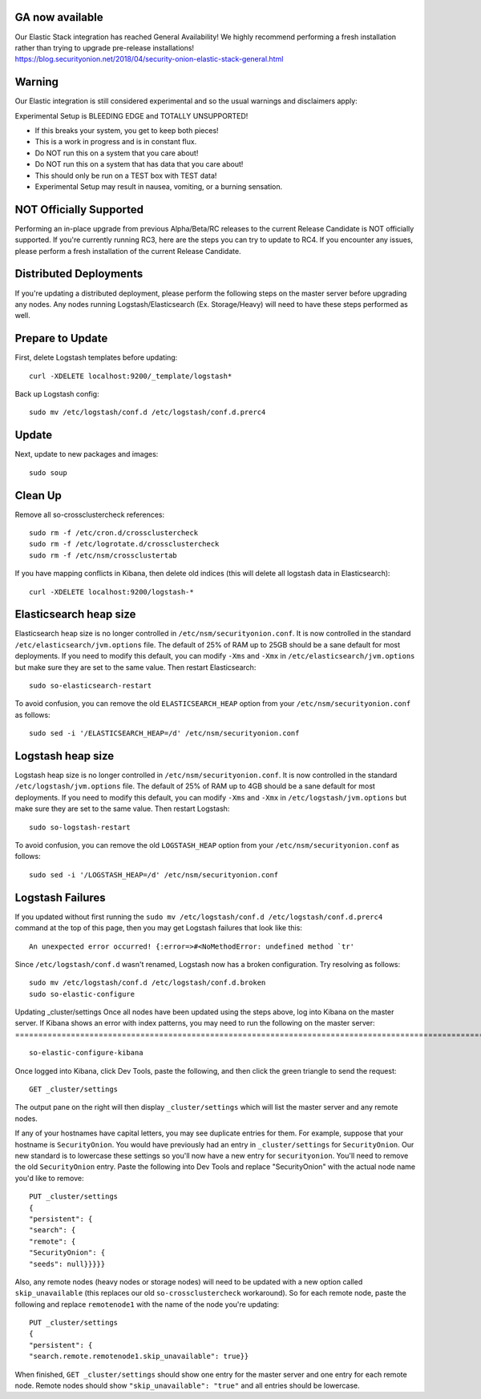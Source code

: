 GA now available
================

| Our Elastic Stack integration has reached General Availability! We
  highly recommend performing a fresh installation rather than trying to
  upgrade pre-release installations!
| https://blog.securityonion.net/2018/04/security-onion-elastic-stack-general.html

Warning
=======

Our Elastic integration is still considered experimental and so the
usual warnings and disclaimers apply:

Experimental Setup is BLEEDING EDGE and TOTALLY UNSUPPORTED!

-  If this breaks your system, you get to keep both pieces!
-  This is a work in progress and is in constant flux.
-  Do NOT run this on a system that you care about!
-  Do NOT run this on a system that has data that you care about!
-  This should only be run on a TEST box with TEST data!
-  Experimental Setup may result in nausea, vomiting, or a burning
   sensation.

NOT Officially Supported
========================

Performing an in-place upgrade from previous Alpha/Beta/RC releases to
the current Release Candidate is NOT officially supported. If you're
currently running RC3, here are the steps you can try to update to RC4.
If you encounter any issues, please perform a fresh installation of the
current Release Candidate.

Distributed Deployments
=======================

If you're updating a distributed deployment, please perform the
following steps on the master server before upgrading any nodes. Any
nodes running Logstash/Elasticsearch (Ex. Storage/Heavy) will need to
have these steps performed as well.

Prepare to Update
=================

First, delete Logstash templates before updating:

::

    curl -XDELETE localhost:9200/_template/logstash*

Back up Logstash config:

::

    sudo mv /etc/logstash/conf.d /etc/logstash/conf.d.prerc4

Update
======

Next, update to new packages and images:

::

    sudo soup

Clean Up
========

Remove all so-crossclustercheck references:

::

    sudo rm -f /etc/cron.d/crossclustercheck
    sudo rm -f /etc/logrotate.d/crossclustercheck
    sudo rm -f /etc/nsm/crossclustertab

If you have mapping conflicts in Kibana, then delete old indices (this
will delete all logstash data in Elasticsearch):

::

    curl -XDELETE localhost:9200/logstash-*

Elasticsearch heap size
=======================

Elasticsearch heap size is no longer controlled in
``/etc/nsm/securityonion.conf``. It is now controlled in the standard
``/etc/elasticsearch/jvm.options`` file. The default of 25% of RAM up to
25GB should be a sane default for most deployments. If you need to
modify this default, you can modify ``-Xms`` and ``-Xmx`` in
``/etc/elasticsearch/jvm.options`` but make sure they are set to the
same value. Then restart Elasticsearch:

::

    sudo so-elasticsearch-restart

To avoid confusion, you can remove the old ``ELASTICSEARCH_HEAP`` option
from your ``/etc/nsm/securityonion.conf`` as follows:

::

    sudo sed -i '/ELASTICSEARCH_HEAP=/d' /etc/nsm/securityonion.conf

Logstash heap size
==================

Logstash heap size is no longer controlled in
``/etc/nsm/securityonion.conf``. It is now controlled in the standard
``/etc/logstash/jvm.options`` file. The default of 25% of RAM up to 4GB
should be a sane default for most deployments. If you need to modify
this default, you can modify ``-Xms`` and ``-Xmx`` in
``/etc/logstash/jvm.options`` but make sure they are set to the same
value. Then restart Logstash:

::

    sudo so-logstash-restart

To avoid confusion, you can remove the old ``LOGSTASH_HEAP`` option from
your ``/etc/nsm/securityonion.conf`` as follows:

::

    sudo sed -i '/LOGSTASH_HEAP=/d' /etc/nsm/securityonion.conf

Logstash Failures
=================

If you updated without first running the
``sudo mv /etc/logstash/conf.d /etc/logstash/conf.d.prerc4`` command at
the top of this page, then you may get Logstash failures that look like
this:

::

    An unexpected error occurred! {:error=>#<NoMethodError: undefined method `tr'

Since ``/etc/logstash/conf.d`` wasn't renamed, Logstash now has a broken
configuration. Try resolving as follows:

::

    sudo mv /etc/logstash/conf.d /etc/logstash/conf.d.broken
    sudo so-elastic-configure

Updating \_cluster/settings
Once all nodes have been updated using the steps above, log into Kibana on the master server. If Kibana shows an error with index patterns, you may need to run the following on the master server:
===================================================================================================================================================================================================

::

    so-elastic-configure-kibana

Once logged into Kibana, click Dev Tools, paste the following, and then
click the green triangle to send the request:

::

    GET _cluster/settings

The output pane on the right will then display ``_cluster/settings``
which will list the master server and any remote nodes.

If any of your hostnames have capital letters, you may see duplicate
entries for them. For example, suppose that your hostname is
``SecurityOnion``. You would have previously had an entry in
``_cluster/settings`` for ``SecurityOnion``. Our new standard is to
lowercase these settings so you'll now have a new entry for
``securityonion``. You'll need to remove the old ``SecurityOnion``
entry. Paste the following into Dev Tools and replace "SecurityOnion"
with the actual node name you'd like to remove:

::

    PUT _cluster/settings
    {
    "persistent": {
    "search": {
    "remote": {
    "SecurityOnion": {
    "seeds": null}}}}}

Also, any remote nodes (heavy nodes or storage nodes) will need to be
updated with a new option called ``skip_unavailable`` (this replaces our
old ``so-crossclustercheck`` workaround). So for each remote node, paste
the following and replace ``remotenode1`` with the name of the node
you're updating:

::

    PUT _cluster/settings
    {
    "persistent": {
    "search.remote.remotenode1.skip_unavailable": true}}

When finished, ``GET _cluster/settings`` should show one entry for the
master server and one entry for each remote node. Remote nodes should
show ``"skip_unavailable": "true"`` and all entries should be lowercase.
